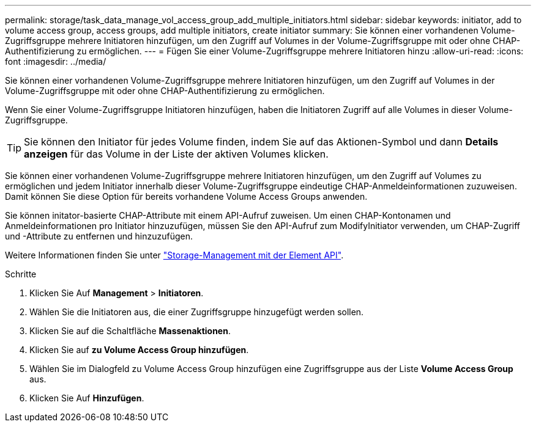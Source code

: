 ---
permalink: storage/task_data_manage_vol_access_group_add_multiple_initiators.html 
sidebar: sidebar 
keywords: initiator, add to volume access group, access groups, add multiple initiators, create initiator 
summary: Sie können einer vorhandenen Volume-Zugriffsgruppe mehrere Initiatoren hinzufügen, um den Zugriff auf Volumes in der Volume-Zugriffsgruppe mit oder ohne CHAP-Authentifizierung zu ermöglichen. 
---
= Fügen Sie einer Volume-Zugriffsgruppe mehrere Initiatoren hinzu
:allow-uri-read: 
:icons: font
:imagesdir: ../media/


[role="lead"]
Sie können einer vorhandenen Volume-Zugriffsgruppe mehrere Initiatoren hinzufügen, um den Zugriff auf Volumes in der Volume-Zugriffsgruppe mit oder ohne CHAP-Authentifizierung zu ermöglichen.

Wenn Sie einer Volume-Zugriffsgruppe Initiatoren hinzufügen, haben die Initiatoren Zugriff auf alle Volumes in dieser Volume-Zugriffsgruppe.


TIP: Sie können den Initiator für jedes Volume finden, indem Sie auf das Aktionen-Symbol und dann *Details anzeigen* für das Volume in der Liste der aktiven Volumes klicken.

Sie können einer vorhandenen Volume-Zugriffsgruppe mehrere Initiatoren hinzufügen, um den Zugriff auf Volumes zu ermöglichen und jedem Initiator innerhalb dieser Volume-Zugriffsgruppe eindeutige CHAP-Anmeldeinformationen zuzuweisen. Damit können Sie diese Option für bereits vorhandene Volume Access Groups anwenden.

Sie können initator-basierte CHAP-Attribute mit einem API-Aufruf zuweisen. Um einen CHAP-Kontonamen und Anmeldeinformationen pro Initiator hinzuzufügen, müssen Sie den API-Aufruf zum ModifyInitiator verwenden, um CHAP-Zugriff und -Attribute zu entfernen und hinzuzufügen.

Weitere Informationen finden Sie unter link:../api/index.html["Storage-Management mit der Element API"].

.Schritte
. Klicken Sie Auf *Management* > *Initiatoren*.
. Wählen Sie die Initiatoren aus, die einer Zugriffsgruppe hinzugefügt werden sollen.
. Klicken Sie auf die Schaltfläche *Massenaktionen*.
. Klicken Sie auf *zu Volume Access Group hinzufügen*.
. Wählen Sie im Dialogfeld zu Volume Access Group hinzufügen eine Zugriffsgruppe aus der Liste *Volume Access Group* aus.
. Klicken Sie Auf *Hinzufügen*.

